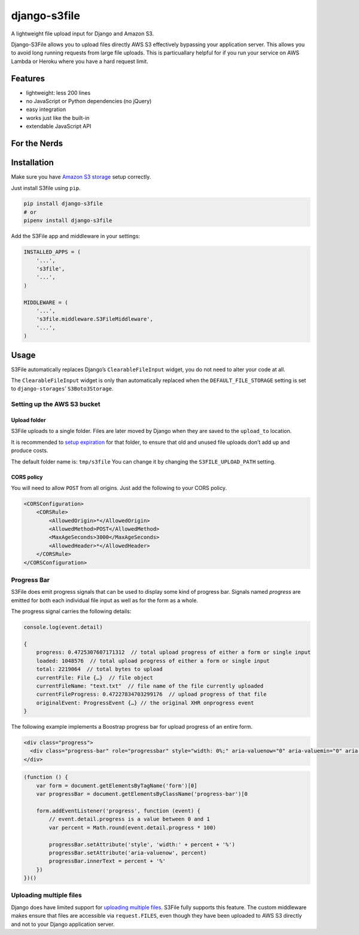 =============
django-s3file
=============

A lightweight file upload input for Django and Amazon S3.

Django-S3File allows you to upload files directly AWS S3 effectively
bypassing your application server. This allows you to avoid long running
requests from large file uploads. This is particuallary helpful for if
you run your service on AWS Lambda or Heroku where you have a hard request
limit.

|PyPi Version| |Build Status| |Test Coverage| |GitHub license|

--------
Features
--------

-  lightweight: less 200 lines
-  no JavaScript or Python dependencies (no jQuery)
-  easy integration
-  works just like the built-in
-  extendable JavaScript API

-------------
For the Nerds
-------------

.. image:: http-message-flow.svg

------------
Installation
------------

Make sure you have `Amazon S3 storage`_ setup correctly.

Just install S3file using ``pip``.

.. code:: bash

    pip install django-s3file
    # or
    pipenv install django-s3file

Add the S3File app and middleware in your settings:

.. code:: python


    INSTALLED_APPS = (
        '...',
        's3file',
        '...',
    )

    MIDDLEWARE = (
        '...',
        's3file.middleware.S3FileMiddleware',
        '...',
    )

-----
Usage
-----

S3File automatically replaces Django’s ``ClearableFileInput`` widget,
you do not need to alter your code at all.

The ``ClearableFileInput`` widget is only than automatically replaced
when the ``DEFAULT_FILE_STORAGE`` setting is set to
``django-storages``\ ’ ``S3Boto3Storage``.

Setting up the AWS S3 bucket
----------------------------

Upload folder
~~~~~~~~~~~~~

S3File uploads to a single folder. Files are later moved by Django when
they are saved to the ``upload_to`` location.

It is recommended to `setup expiration`_ for that folder, to ensure that
old and unused file uploads don’t add up and produce costs.

The default folder name is: ``tmp/s3file`` You can change it by changing
the ``S3FILE_UPLOAD_PATH`` setting.

CORS policy
~~~~~~~~~~~

You will need to allow ``POST`` from all origins. Just add the following
to your CORS policy.

.. code:: xml

    <CORSConfiguration>
        <CORSRule>
            <AllowedOrigin>*</AllowedOrigin>
            <AllowedMethod>POST</AllowedMethod>
            <MaxAgeSeconds>3000</MaxAgeSeconds>
            <AllowedHeader>*</AllowedHeader>
        </CORSRule>
    </CORSConfiguration>

Progress Bar
------------

S3File does emit progress signals that can be used to display some kind of progress bar.
Signals named `progress` are emitted for both each individual file input as well as for
the form as a whole.

The progress signal carries the following details:

.. code:: javascript

    console.log(event.detail)

    {
        progress: 0.4725307607171312  // total upload progress of either a form or single input
        loaded: 1048576  // total upload progress of either a form or single input
        total: 2219064  // total bytes to upload
        currentFile: File {…}  // file object
        currentFileName: "text.txt"  // file name of the file currently uploaded
        currentFileProgress: 0.47227834703299176  // upload progress of that file
        originalEvent: ProgressEvent {…} // the original XHR onprogress event
    }


The following example implements a Boostrap progress bar for upload progress of an
entire form.

.. code:: html

    <div class="progress">
      <div class="progress-bar" role="progressbar" style="width: 0%;" aria-valuenow="0" aria-valuemin="0" aria-valuemax="100">0%</div>
    </div>

.. code:: javascript

    (function () {
        var form = document.getElementsByTagName('form')[0]
        var progressBar = document.getElementsByClassName('progress-bar')[0

        form.addEventListener('progress', function (event) {
            // event.detail.progress is a value between 0 and 1
            var percent = Math.round(event.detail.progress * 100)

            progressBar.setAttribute('style', 'width:' + percent + '%')
            progressBar.setAttribute('aria-valuenow', percent)
            progressBar.innerText = percent + '%'
        })
    })()

Uploading multiple files
------------------------

Django does have limited support for `uploading multiple files`_. S3File
fully supports this feature. The custom middleware makes ensure that
files are accessible via ``request.FILES``, even though they have been
uploaded to AWS S3 directly and not to your Django application server.

.. _Amazon S3 storage: http://django-storages.readthedocs.io/en/latest/backends/amazon-S3.html
.. _setup expiration: http://docs.aws.amazon.com/AmazonS3/latest/dev/intro-lifecycle-rules.html
.. _uploading multiple files: https://docs.djangoproject.com/en/stable/topics/http/file-uploads/#uploading-multiple-files

.. |PyPi Version| image:: https://img.shields.io/pypi/v/django-s3file.svg
   :target: https://pypi.python.org/pypi/django-s3file/
.. |Build Status| image:: https://travis-ci.org/codingjoe/django-s3file.svg?branch=master
   :target: https://travis-ci.org/codingjoe/django-s3file
.. |Test Coverage| image:: https://codecov.io/gh/codingjoe/django-s3file/branch/master/graph/badge.svg
   :target: https://codecov.io/gh/codingjoe/django-s3file
.. |GitHub license| image:: https://img.shields.io/badge/license-MIT-blue.svg
   :target: https://raw.githubusercontent.com/codingjoe/django-s3file/master/LICENSE
